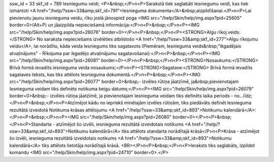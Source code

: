 ssw_id = 33skf_id = 789Iesniegumu veidi;<P>&nbsp;</P>\n<P>Sarakstā tiek saglabāti Iesniegumu veidi, kas tiek izmantoti <A href="/help/?ssw=33&amp;skf_id=791">Iesnieguma dokumenta</A>&nbsp;aizpildīšanai.</P>\n<P>Lai pievienotu jaunu iesnieguma veidu, rīku joslā jānospiež poga <IMG src="/help/Skin/help/img.aspx?pid=25605" border=0>(Alt+P) un jāaizpilda nepieciešamā informācija:</P>\n<P>&nbsp;</P>\n<P><IMG src="/help/Skin/help/img.aspx?pid=26076" border=0></P>\n<P>&nbsp;</P>\n<P><STRONG>Algu rīkoj.veids:</STRONG> No saraksta nepieciešams izvēlēties atbilstošo <A href="/help/?ssw=33&amp;skf_id=277">Algu rīkojumu veidu</A>, lai norādītu, kāda veida Iesniegums tiks sagatavots (Piemēram, Iesnieguma veids&nbsp;"Ikgadējais atvaļinājums" - Rīkojuma par ikgadējo atvaļinājumu sagatavošanai):</P>\n<P>&nbsp;</P>\n<P><IMG src="/help/Skin/help/img.aspx?pid=26081" border=0></P>\n<P>&nbsp;</P>\n<P><STRONG>Nosaukums:</STRONG> Brīvā formā ievadīts iesnieguma veida nosaukums;</P>\n<P><STRONG>Sagatave:</STRONG> Brīvā formā ievadīts sagataves teksts, kas tiks attēlots Iesnieguma dokumentā.</P>\n<P>&nbsp;</P>\n<P><IMG src="/help/Skin/help/img.aspx?pid=26077" border=0>&nbsp;- izvēles rūtiņa jāatzīmē, ja&nbsp;pievienotajam Iesnieguma veidam tiks definēts notikuma beigu datums;</P>\n<P><IMG src="/help/Skin/help/img.aspx?pid=26079" border=0>&nbsp;- izvēles rūtiņa jāatzīmē, ja pievienotajam Iesnieguma veidam tiks definēts laika periods - no...līdz;</P>\n<P>&nbsp;</P>\n<P>Atzīmējot kādu no iepriekš minētajām izvēles rūtiņām, tiks piedāvāts definēt Iesnieguma rezultātā izveidotā Notikuma krāsas attēlojumu <A href="/help/?ssw=33&amp;skf_id=893">Notikumu kalendārā</A>:</P>\n<P>&nbsp;</P>\n<P><IMG src="/help/Skin/help/img.aspx?pid=26080" border=0></P>\n<P>&nbsp;</P>\n<P>Standarta - atzīmējot šo izvēli, iesnieguma rezultātā izveidotais notikums <A href="/help/?ssw=33&amp;skf_id=893">Notikumu kalendārā</A> tiks attēlots standarta norādītajā krāsā</P>\n<P>Krāsa - atzīmējot šo izvēli, iesnieguma rezultātā izveidotais notikums <A href="/help/?ssw=33&amp;skf_id=893">Notikumu kalendārā</A> tiks attēlots lietotāja norādītajā krāsā. <BR></P>\n<P>&nbsp;</P>\n<P>Ieraksts tiks saglabāts, izpildot komandu <IMG src="/help/Skin/help/img.aspx?pid=24710" border=0>.</P>